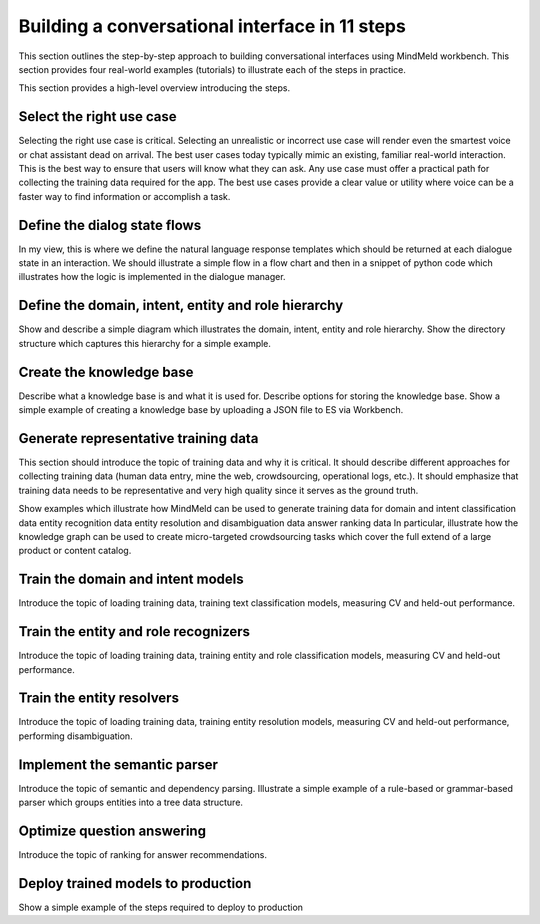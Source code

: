 Building a conversational interface in 11 steps
===============================================

This section outlines the step-by-step approach to building conversational interfaces using MindMeld workbench. This section provides four real-world examples (tutorials) to illustrate each of the steps in practice.


This section provides a high-level overview introducing the steps.

Select the right use case
-------------------------
Selecting the right use case is critical. Selecting an unrealistic or incorrect use case will render even the smartest voice or chat assistant dead on arrival. 
The best user cases today typically mimic an existing, familiar real-world interaction. This is the best way to ensure that users will know what they can ask.
Any use case must offer a practical path for collecting the training data required for the app.
The best use cases provide a clear value or utility where voice can be a faster way to find information or accomplish a task.

Define the dialog state flows
-----------------------------
In my view, this is where we define the natural language response templates which should be returned at each dialogue state in an interaction. We should illustrate a simple flow in a flow chart and then in a snippet of python code which illustrates how the logic is implemented in the dialogue manager.

Define the domain, intent, entity and role hierarchy
----------------------------------------------------
Show and describe a simple diagram which illustrates the domain, intent, entity and role hierarchy.  Show the directory structure which captures this hierarchy for a simple example.

Create the knowledge base
-------------------------
Describe what a knowledge base is and what it is used for. Describe options for storing the knowledge base. Show a simple example of creating a knowledge base by uploading a JSON file to ES via Workbench.

Generate representative training data
-------------------------------------
This section should introduce the topic of training data and why it is critical. It should describe different approaches for collecting training data (human data entry, mine the web, crowdsourcing, operational logs, etc.).  It should emphasize that training data needs to be representative and very high quality since it serves as the ground truth.

Show examples which illustrate how MindMeld can be used to generate training data for 
domain and intent classification data
entity recognition data
entity resolution and disambiguation data
answer ranking data
In particular, illustrate how the knowledge graph can be used to create micro-targeted crowdsourcing tasks which cover the full extend of a large product or content catalog.

Train the domain and intent models
----------------------------------
Introduce the topic of loading training data, training text classification models, measuring CV and held-out performance.

Train the entity and role recognizers
-------------------------------------
Introduce the topic of loading training data, training entity and role classification models, measuring CV and held-out performance.

Train the entity resolvers
--------------------------
Introduce the topic of loading training data, training entity resolution models, measuring CV and held-out performance, performing disambiguation.

Implement the semantic parser
-----------------------------
Introduce the topic of semantic and dependency parsing. Illustrate a simple example of a rule-based or grammar-based parser which groups entities into a tree data structure.

Optimize question answering
---------------------------
Introduce the topic of ranking for answer recommendations.

Deploy trained models to production
-----------------------------------
Show a simple example of the steps required to deploy to production